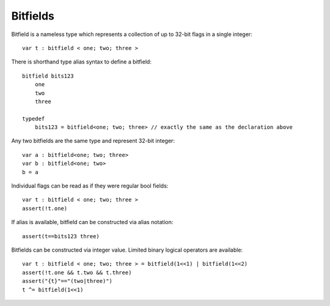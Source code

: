 .. _bitfields:

=========
Bitfields
=========

Bitfield is a nameless type which represents a collection of up to 32-bit flags in a single integer::

    var t : bitfield < one; two; three >

There is shorthand type alias syntax to define a bitfield::

    bitfield bits123
        one
        two
        three

    typedef
        bits123 = bitfield<one; two; three> // exactly the same as the declaration above

Any two bitfields are the same type and represent 32-bit integer::

    var a : bitfield<one; two; three>
    var b : bitfield<one; two>
    b = a

Individual flags can be read as if they were regular bool fields::

    var t : bitfield < one; two; three >
    assert(!t.one)

If alias is available, bitfield can be constructed via alias notation::

    assert(t==bits123 three)

Bitfields can be constructed via integer value. Limited binary logical operators are available::

    var t : bitfield < one; two; three > = bitfield(1<<1) | bitfield(1<<2)
    assert(!t.one && t.two && t.three)
    assert("{t}"=="(two|three)")
    t ^= bitfield(1<<1)
